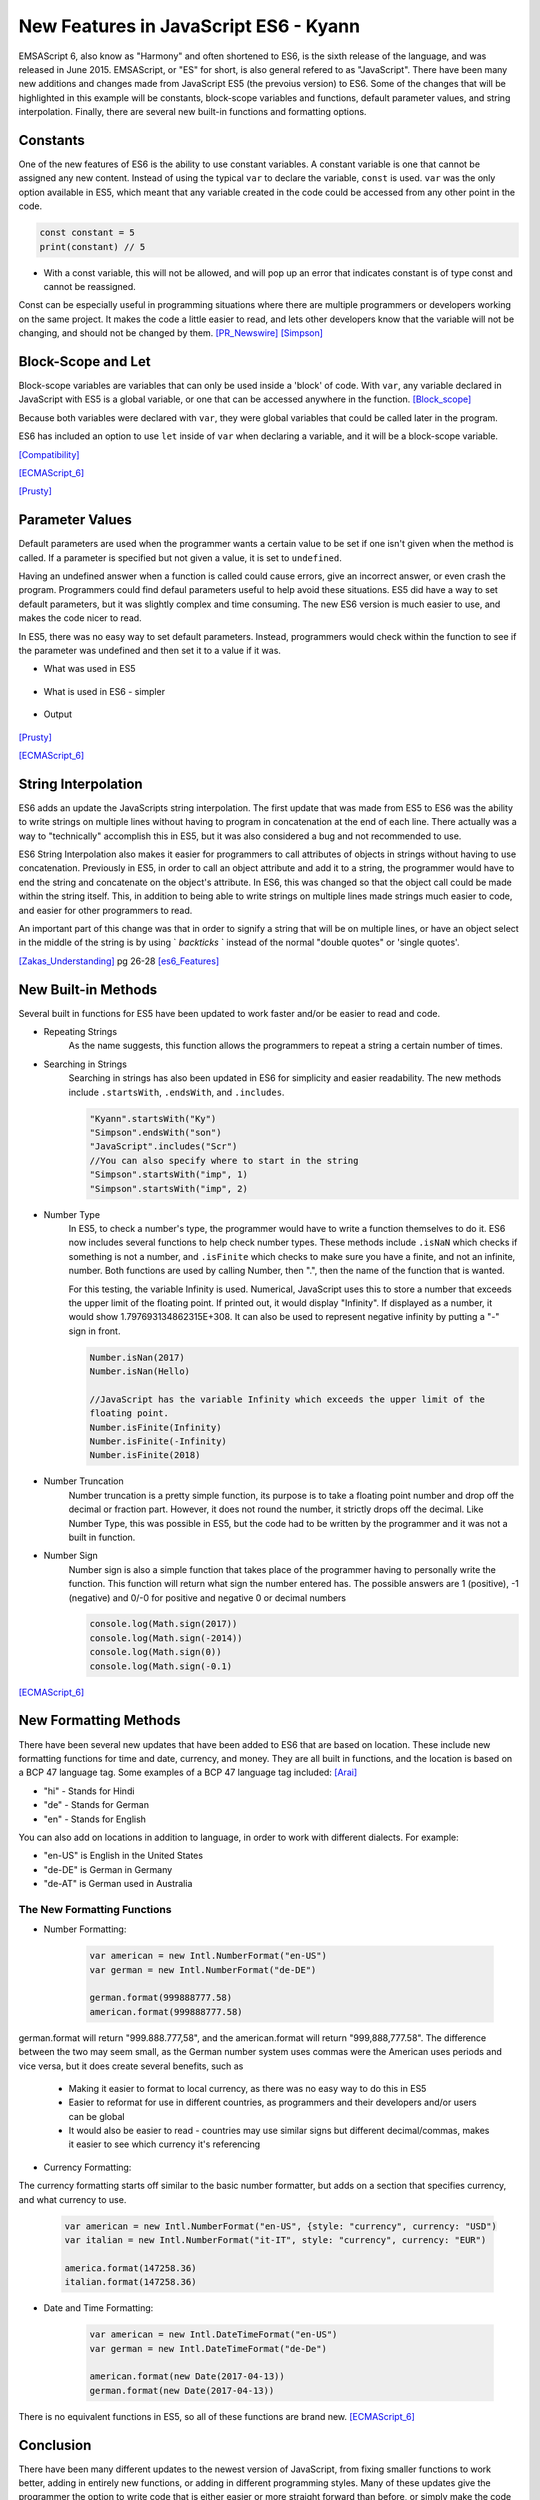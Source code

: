 New Features in JavaScript ES6 - Kyann
======================================

EMSAScript 6, also know as "Harmony" and often shortened to ES6, is the sixth 
release of the language, and was released in June 2015. EMSAScript, or "ES" for 
short, is also general refered to as "JavaScript". There have been many new additions 
and changes made from JavaScript ES5 (the prevoius version) to ES6. Some of the 
changes that will be highlighted in this example will be constants, block-scope 
variables and functions, default parameter values, and string interpolation. Finally, 
there are several new built-in functions and formatting options. 

Constants
---------

One of the new features of ES6 is the ability to use constant variables. A constant 
variable is one that cannot be assigned any new content. Instead of using the typical 
``var`` to declare the variable, ``const`` is used. ``var`` was the only option 
available in ES5, which meant that any variable created in the code could be accessed 
from any other point in the code. 

.. code-block:: javascript

	const constant = 5
	print(constant) // 5
	
	
.. code-block:: javascript
	:Caption: Error

	constant +=2 
	
* With a const variable, this will not be allowed, and will pop up an error that 
  indicates constant is of type const and cannot be reassigned. 
 

Const can be especially useful in programming situations where there are multiple 
programmers or developers working on the same project. It makes the code a little 
easier to read, and lets other developers know that the variable will not be changing, 
and should not be changed by them. [PR_Newswire]_ [Simpson]_


Block-Scope and Let
-------------------

Block-scope variables are variables that can only be used inside a 'block' of code. 
With ``var``, any variable declared in JavaScript with ES5 is a global variable, or 
one that can be accessed anywhere in the function. [Block_scope]_

.. code-block:: javascript
	:Caption: Global variable
	
	var global = "Hello";
	
	function block (x)
	{
		var a = 5;
	}
	
	console.log(global);
	console.log(a)
	
	
.. code-block:: text
	:Caption: Output
	
	Hello
	5
	
Because both variables were declared with ``var``, they were global variables that 
could be called later in the program.

ES6 has included an option to use ``let`` inside of ``var`` when declaring a variable, 
and it will be a block-scope variable.

.. code-block:: javascript
	:Caption: Block-scope variable
	
	var global = "Hello";
	
	function block (x)
	{
		let block = 5;
		console.log(block)
	}
	
	console.log(global);
	console.log(block)
	
	
.. code-block:: text
	:Caption: Output
	
	5
	Hello
	Reference Error Exception

[Compatibility]_

[ECMAScript_6]_

[Prusty]_ 



Parameter Values
----------------

Default parameters are used when the programmer wants a certain value to be set  
if one isn't given when the method is called. If a parameter is specified but not 
given a value, it is set to ``undefined``.

Having an undefined answer when a function is called could cause errors, give an 
incorrect answer, or even crash the program. Programmers could find defaul parameters 
useful to help avoid these situations. ES5 did have a way to set default parameters, 
but it was slightly complex and time consuming. The new ES6 version is much easier to 
use, and makes the code nicer to read. 

In ES5, there was no easy way to set default parameters. Instead, programmers would 
check within the function to see if the parameter was undefined and then set it 
to a value if it was. 

* What was used in ES5

	.. code-block:: javascript
		:Caption: Return the sum of three numbers
		
		function defaultValues(a, b, c)
		{
			if (b ===undefined)
				b = 5;
			if (c === undefined)
				c = 12;
			return a + b + c;
		}
		
		f(1, 2, 3)
		
		f(1, 2)
		
		f(5)
	

* What is used in ES6 - simpler

	.. code-block:: javascript
		:Caption: Return the sum of three numbers
		
		function defaultValues(a, b = 5, c = 12)
		{
			return a + b + c;
		}
		
		f(1, 2, 3)
		
		f(1, 2)
		
		f(5)
	
* Output 
	
	.. code-block:: javascript
		:Caption: The output for both functions remains the same. 
		
		f(1, 2, 3) === 6 //1+2+3
		f(1, 2) === 15 // 1+2+12
		f(1) === 18 //1+5+12

[Prusty]_

[ECMAScript_6]_



String Interpolation
--------------------

ES6 adds an update the JavaScripts string interpolation. The first update that was 
made from ES5 to ES6 was the ability to write strings on multiple lines without having 
to program in concatenation at the end of each line. There actually was a way to 
"technically" accomplish this in ES5, but it was also considered a bug and not 
recommended to use. 

.. code-block:: javascript
	:Caption: Correct was to use String Interpolation in ES5
	
	var string = "Here is a string \n" +
	"on multiple line"
	

.. code-block:: text
	:Caption: ES5 Bug
	
	var string = "To get a string on multiple lines \"
	"a programmer could put a backslash \"
	"at the end of the line and the computer would read it \"
	"all as one line"
	
	
ES6 String Interpolation also makes it easier for programmers to call attributes 
of objects in strings without having to use concatenation. Previously in ES5, in 
order to call an object attribute and add it to a string, the programmer would have 
to end the string and concatenate on the object's attribute. In ES6, this was changed 
so that the object call could be made within the string itself. This, in addition to 
being able to write strings on multiple lines made strings much easier to code, and 
easier for other programmers to read. 

.. code-block:: javascript
	:Caption: ES5 Concatenation
	
	var person = {firstName = "Kyann", lastName = "Brown", occupation = "student"}
	
	var college = {name = "Simpson College"}
	
	var string = person.firstName + person.lastName + " is a " + person.occupation +", \n" +
	"at " + college.name + "."
	
.. code-block:: javascript
	:Caption: ES6
	
	var person = {firstName = "Kyann", lastName = "Brown", occupation = "student"}
	
	var college = {name = "Simpson College"}
	
	var string = `${person.firstName} ${person.lastName} is a ${person.occupation}
	"at ${college.name}.`
	
An important part of this change was that in order to signify a string that will 
be on multiple lines, or have an object select in the middle of the string is by 
using ` `backticks` ` instead of the normal "double quotes" or 'single quotes'. 


[Zakas_Understanding]_  pg 26-28
[es6_Features]_


New Built-in Methods
--------------------

Several built in functions for ES5 have been updated to work faster and/or be easier to 
read and code. 

* Repeating Strings
	As the name suggests, this function allows the programmers to repeat a string 
	a certain number of times.
	
	.. code-block:: javascript
		:Caption: Es5
		
		Array(5).join("hello")
	
	.. code-block:: javascript
		:Caption: Es6
		
		"Hello".repeat(5)

* Searching in Strings
	Searching in strings has also been updated in ES6 for simplicity and easier 
	readability. The new methods include ``.startsWith``, ``.endsWith``, and 
	``.includes``. 

	.. code-block:: javascript
	
		"Kyann".startsWith("Ky")
		"Simpson".endsWith("son")
		"JavaScript".includes("Scr")
		//You can also specify where to start in the string
		"Simpson".startsWith("imp", 1)
		"Simpson".startsWith("imp", 2)
		
	.. code-block:: text
		:Caption: Output
		
		true
		true
		true
		
		true
		false
	

* Number Type
	In ES5, to check a number's type, the programmer would have to write a function 
	themselves to do it. ES6 now includes several functions to help check number
	types. These methods include ``.isNaN`` which checks if something is not a number, 
	and ``.isFinite`` which checks to make sure you have a finite, and not an infinite, 
	number. Both functions are used by calling Number, then ".", then the name of the 
	function that is wanted. 
	
	For this testing, the variable Infinity is used. Numerical, JavaScript uses this to 
	store a number that exceeds the upper limit of the floating point. If printed out, it would 
	display "Infinity". If displayed as a number, it would show 1.797693134862315E+308. It 
	can also be used to represent negative infinity by putting a "-" sign in front. 
	
	.. code-block:: javascript
	
		Number.isNan(2017)
		Number.isNan(Hello)
		
		//JavaScript has the variable Infinity which exceeds the upper limit of the 
		floating point.
		Number.isFinite(Infinity)
		Number.isFinite(-Infinity)
		Number.isFinite(2018)
		
	.. code-block:: text
		:Caption: Output
		
		true
		false
		
		false
		false
		true


* Number Truncation
	Number truncation is a pretty simple function, its purpose is to take a floating 
	point number and drop off the decimal or fraction part. However, it does not 
	round the number, it strictly drops off the decimal. Like Number Type, this 
	was possible in ES5, but the code had to be written by the programmer and it 
	was not a built in function. 
	
	.. code-block:: javascript
		:Caption: ES6
		
		console.log(Math.trunc(96.9)
		console.log(Math.trunc(12.1)
		console.log(Math.trunc(0.1)
	
	.. code-block:: text
		:Caption: Output
		
		96
		12
		0

* Number Sign
	Number sign is also a simple function that takes place of the programmer having 
	to personally write the function. This function will return what sign the number 
	entered has. The possible answers are 1 (positive), -1 (negative) and 0/-0 for 
	positive and negative 0 or decimal numbers
	
	.. code-block:: javascript
		
		console.log(Math.sign(2017))
		console.log(Math.sign(-2014))
		console.log(Math.sign(0))
		console.log(Math.sign(-0.1)
		
	.. code-block:: text
		:Caption: Output
		
		1
		-1
		0
		-0

[ECMAScript_6]_



New Formatting Methods
----------------------

There have been several new updates that have been added to ES6 that are based on 
location. These include new formatting functions for time and date, currency, and money. 
They are all built in functions, and the location is based on a BCP 47 language tag. 
Some examples of a BCP 47 language tag included: [Arai]_ 

* "hi" - Stands for Hindi

* "de" - Stands for German

* "en" - Stands for English

You can also add on locations in addition to language, in order to work with different 
dialects. For example:

* "en-US" is English in the United States

* "de-DE" is German in Germany

* "de-AT" is German used in Australia 

The New Formatting Functions 
~~~~~~~~~~~~~~~~~~~~~~~~~~~~

* Number Formatting:

	.. code-block:: javascript
		
		var american = new Intl.NumberFormat("en-US")
		var german = new Intl.NumberFormat("de-DE")
		
		german.format(999888777.58)
		american.format(999888777.58)
	
german.format will return "999.888.777,58", and the american.format will return 
"999,888,777.58". The difference between the two may seem small, as the German number 
system uses commas were the American uses periods and vice versa, but it does create 
several benefits, such as

	* Making it easier to format to local currency, as there was no easy way to do this 
	  in ES5
	* Easier to reformat for use in different countries, as programmers and their developers 
	  and/or users can be global
	* It would also be easier to read - countries may use similar signs but different 
	  decimal/commas, makes it easier to see which currency it's referencing

* Currency Formatting:

The currency formatting starts off similar to the basic number formatter, but adds 
on a section that specifies currency, and what currency to use. 

	.. code-block:: javascript
		
		var american = new Intl.NumberFormat("en-US", {style: "currency", currency: "USD")
		var italian = new Intl.NumberFormat("it-IT", style: "currency", currency: "EUR")
		
		america.format(147258.36)
		italian.format(147258.36)
		
		
	.. code-block:: text
		:Caption: Output:

		$147,258.36

		147.258,36€ 


* Date and Time Formatting:

	.. code-block:: javascript
		
		var american = new Intl.DateTimeFormat("en-US")
		var german = new Intl.DateTimeFormat("de-De")
		
		american.format(new Date(2017-04-13))
		german.format(new Date(2017-04-13))
		
	.. code-block:: text
		:Caption: Output:
		
		4/13/2017
		
		13.4.2017

  
There is no equivalent functions in ES5, so all of these functions are brand new. [ECMAScript_6]_ 


Conclusion
----------

There have been many different updates to the newest version of JavaScript, from 
fixing smaller functions to work better, adding in entirely new functions, or adding 
in different programming styles. Many of these updates give the programmer the option 
to write code that is either easier or more straight forward than before, or simply 
make the code more readable. 


Sources
-------

.. [Arai] Arai. "`Intl <https://developer.mozilla.org/en-US/docs/Web/JavaScript/Reference/Global_Objects/Intl>`_" Intl, MDN. 05 Apr. 2017. Web. 13 Apr. 2017

.. [Block_scope] "`Javascript: Block scope. <http://www.programmerinterview.com/index.php/javascript/javascript-block-scope/>`_" Programmer and Software Interview Questions and Answers. ProgrammerInterview, n.d. Web. 06 Apr. 2017.

.. [Compatibility] "`ECMAScript 6 compatibility table <https://kangax.github.io/compat-table/es6/>`_" ECMAScript 6 compatibility table. kangax., 2016. Web. 04 Apr. 2017. 

.. [ECMAScript_6] Engelschall, Ralf S. "`ECMAScript 6: New Features: Overview and Comparison <http://es6-features.org/#Constants>`_" ECMAScript 6: New Features: Overview and Comparison. Ralf S. Engelschall, 2017. Web. 04 Apr. 2017. 

.. [es6_Features] Hoban, Luke. "`Lukehoban/es6features <https://github.com/lukehoban/es6features#math--number--string--array--object-apis>`_" GitHub. N.p., 24 July 2016. Web. 04 Apr. 2017

.. [PR_Newswire] PR Newswire. "Lounge Lizard Highlights 3 Ways to Improve JavaScript with ES6." PR Newswire US. PR Newswire, 03 June 2016. Web. 4 Apr. 2017

.. [Prusty] Prusty, Narayan. Learning ECMAScript 6: learn all the new ES6 features and be among the most prominent JavaScript developers who can write efficient JS programs as per the latest standards! Birmingham: Packt Publishing, 2015. Print.

.. [Simpson] Simpson, Kyle. You Don't Know JS: ES6 & Beyond. Sebastopol: O'Reilly Media, 2016. Print.

.. [Zakas_Understanding] Zakas, Nicholas C. Understanding ECMAScript 6: The Definitive Guide for Javascript Developers. San Francisco: No starch Press, 2016. Print. 



*Written by Kyann B*

